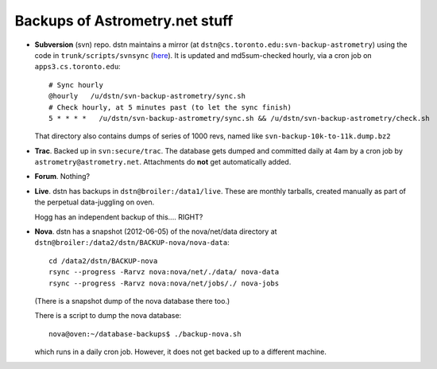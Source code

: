 .. _backups:

Backups of Astrometry.net stuff
-------------------------------

* **Subversion** (svn) repo.  dstn maintains a mirror 
  (at ``dstn@cs.toronto.edu:svn-backup-astrometry``)
  using the code in ``trunk/scripts/svnsync``
  (`here <http://trac.astrometry.net/browser/trunk/scripts/svnsync>`_).
  It is updated and md5sum-checked hourly, via a cron job on
  ``apps3.cs.toronto.edu``::

    # Sync hourly
    @hourly   /u/dstn/svn-backup-astrometry/sync.sh
    # Check hourly, at 5 minutes past (to let the sync finish)
    5 * * * *   /u/dstn/svn-backup-astrometry/sync.sh && /u/dstn/svn-backup-astrometry/check.sh

  That directory also contains dumps of series of 1000 revs, named
  like ``svn-backup-10k-to-11k.dump.bz2``

* **Trac**.  Backed up in ``svn:secure/trac``.  The database gets
  dumped and committed daily at 4am by a cron job by
  ``astrometry@astrometry.net``.  Attachments do **not** get automatically added.

* **Forum**.  Nothing?

* **Live**.  dstn has backups in ``dstn@broiler:/data1/live``.  These
  are monthly tarballs, created manually as part of the perpetual
  data-juggling on oven.

  Hogg has an independent backup of this.... RIGHT?

* **Nova**.  dstn has a snapshot (2012-06-05) of the nova/net/data
  directory at ``dstn@broiler:/data2/dstn/BACKUP-nova/nova-data``::

    cd /data2/dstn/BACKUP-nova
    rsync --progress -Rarvz nova:nova/net/./data/ nova-data
    rsync --progress -Rarvz nova:nova/net/jobs/./ nova-jobs

  (There is a snapshot dump of the nova database there too.)

  There is a script to dump the nova database::

    nova@oven:~/database-backups$ ./backup-nova.sh

  which runs in a daily cron job.  However, it does not get backed up
  to a different machine.

